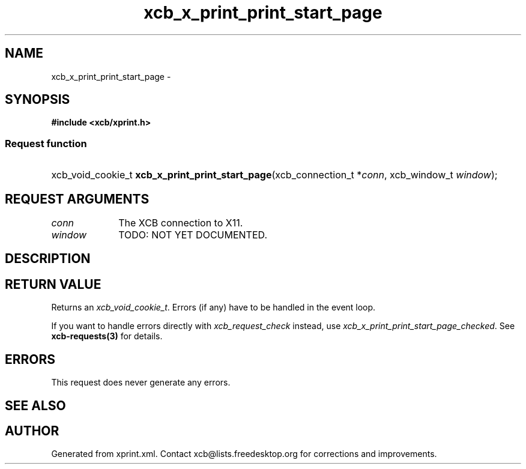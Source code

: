 .TH xcb_x_print_print_start_page 3  "libxcb 1.11" "X Version 11" "XCB Requests"
.ad l
.SH NAME
xcb_x_print_print_start_page \- 
.SH SYNOPSIS
.hy 0
.B #include <xcb/xprint.h>
.SS Request function
.HP
xcb_void_cookie_t \fBxcb_x_print_print_start_page\fP(xcb_connection_t\ *\fIconn\fP, xcb_window_t\ \fIwindow\fP);
.br
.hy 1
.SH REQUEST ARGUMENTS
.IP \fIconn\fP 1i
The XCB connection to X11.
.IP \fIwindow\fP 1i
TODO: NOT YET DOCUMENTED.
.SH DESCRIPTION
.SH RETURN VALUE
Returns an \fIxcb_void_cookie_t\fP. Errors (if any) have to be handled in the event loop.

If you want to handle errors directly with \fIxcb_request_check\fP instead, use \fIxcb_x_print_print_start_page_checked\fP. See \fBxcb-requests(3)\fP for details.
.SH ERRORS
This request does never generate any errors.
.SH SEE ALSO
.SH AUTHOR
Generated from xprint.xml. Contact xcb@lists.freedesktop.org for corrections and improvements.

